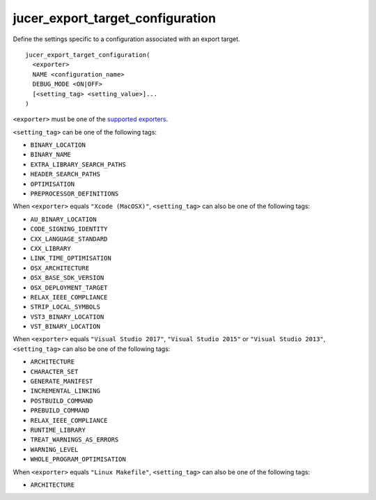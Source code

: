 jucer_export_target_configuration
=================================

Define the settings specific to a configuration associated with an export target.

::

  jucer_export_target_configuration(
    <exporter>
    NAME <configuration_name>
    DEBUG_MODE <ON|OFF>
    [<setting_tag> <setting_value>]...
  )

``<exporter>`` must be one of the `supported exporters
<../README.rst#supported-export-targets>`_.

``<setting_tag>`` can be one of the following tags:

- ``BINARY_LOCATION``
- ``BINARY_NAME``
- ``EXTRA_LIBRARY_SEARCH_PATHS``
- ``HEADER_SEARCH_PATHS``
- ``OPTIMISATION``
- ``PREPROCESSOR_DEFINITIONS``

When ``<exporter>`` equals ``"Xcode (MacOSX)"``, ``<setting_tag>`` can also be one of the
following tags:

- ``AU_BINARY_LOCATION``
- ``CODE_SIGNING_IDENTITY``
- ``CXX_LANGUAGE_STANDARD``
- ``CXX_LIBRARY``
- ``LINK_TIME_OPTIMISATION``
- ``OSX_ARCHITECTURE``
- ``OSX_BASE_SDK_VERSION``
- ``OSX_DEPLOYMENT_TARGET``
- ``RELAX_IEEE_COMPLIANCE``
- ``STRIP_LOCAL_SYMBOLS``
- ``VST3_BINARY_LOCATION``
- ``VST_BINARY_LOCATION``

When ``<exporter>`` equals ``"Visual Studio 2017"``, ``"Visual Studio 2015"`` or
``"Visual Studio 2013"``, ``<setting_tag>`` can also be one of the following tags:

- ``ARCHITECTURE``
- ``CHARACTER_SET``
- ``GENERATE_MANIFEST``
- ``INCREMENTAL_LINKING``
- ``POSTBUILD_COMMAND``
- ``PREBUILD_COMMAND``
- ``RELAX_IEEE_COMPLIANCE``
- ``RUNTIME_LIBRARY``
- ``TREAT_WARNINGS_AS_ERRORS``
- ``WARNING_LEVEL``
- ``WHOLE_PROGRAM_OPTIMISATION``

When ``<exporter>`` equals ``"Linux Makefile"``, ``<setting_tag>`` can also be one of the
following tags:

- ``ARCHITECTURE``

